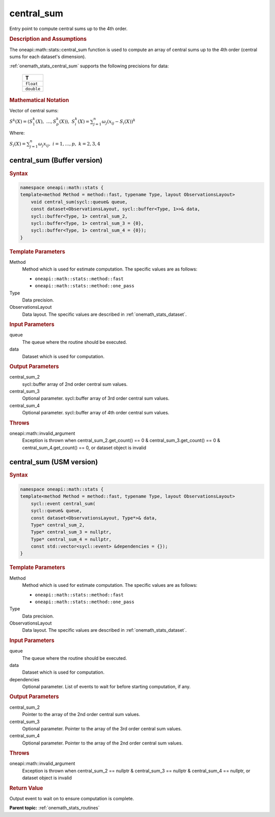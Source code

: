 .. SPDX-FileCopyrightText: 2019-2020 Intel Corporation
..
.. SPDX-License-Identifier: CC-BY-4.0

.. _onemath_stats_central_sum:

central_sum
===========

Entry point to compute central sums up to the 4th order.

.. _onemath_stats_central_sum_description:

.. rubric:: Description and Assumptions

The oneapi::math::stats::central_sum function is used to compute an array of central sums up to the 4th order (central sums for each dataset's dimension).

:ref:`onemath_stats_central_sum` supports the following precisions for data:

    .. list-table::
        :header-rows: 1

        * - T
        * - ``float``
        * - ``double``


.. rubric:: Mathematical Notation

Vector of central sums:

:math:`S^k(X) = \left( S^k_1(X), \; \dots, S^k_p(X) \right), \; S^k_i(X) = \sum_{j=1}^{n} \omega_j \left( x_{ij} - S_i(X) \right)^k`

Where:

:math:`S_i(X) = \sum_{j=1}^n \omega_j x_{ij}, \; i = 1, \dots, p, \; k = 2, 3, 4`


.. _onemath_stats_central_sum_buffer:

central_sum (Buffer version)
----------------------------

.. rubric:: Syntax

.. code-block:: cpp

    namespace oneapi::math::stats {
    template<method Method = method::fast, typename Type, layout ObservationsLayout>
        void central_sum(sycl::queue& queue,
        const dataset<ObservationsLayout, sycl::buffer<Type, 1>>& data,
        sycl::buffer<Type, 1> central_sum_2,
        sycl::buffer<Type, 1> central_sum_3 = {0},
        sycl::buffer<Type, 1> central_sum_4 = {0});
    }

.. container:: section

    .. rubric:: Template Parameters

    Method
        Method which is used for estimate computation. The specific values are as follows:

        *  ``oneapi::math::stats::method::fast``
        *  ``oneapi::math::stats::method::one_pass``

    Type
        Data precision.

    ObservationsLayout
        Data layout. The specific values are described in :ref:`onemath_stats_dataset`.

.. container:: section

    .. rubric:: Input Parameters

    queue
        The queue where the routine should be executed.

    data
        Dataset which is used for computation.

.. container:: section

    .. rubric:: Output Parameters

    central_sum_2
        sycl::buffer array of 2nd order central sum values.

    central_sum_3
        Optional parameter. sycl::buffer array of 3rd order central sum values.

    central_sum_4
        Optional parameter. sycl::buffer array of 4th order central sum values.

.. container:: section

    .. rubric:: Throws

    oneapi::math::invalid_argument
        Exception is thrown when central_sum_2.get_count() == 0 & central_sum_3.get_count() == 0 & central_sum_4.get_count() == 0, or dataset object is invalid

.. _onemath_stats_central_sum_usm:

central_sum (USM version)
-------------------------

.. rubric:: Syntax

.. code-block:: cpp

    namespace oneapi::math::stats {
    template<method Method = method::fast, typename Type, layout ObservationsLayout>
        sycl::event central_sum(
        sycl::queue& queue,
        const dataset<ObservationsLayout, Type*>& data,
        Type* central_sum_2,
        Type* central_sum_3 = nullptr,
        Type* central_sum_4 = nullptr,
        const std::vector<sycl::event> &dependencies = {});
    }

.. container:: section

    .. rubric:: Template Parameters

    Method
        Method which is used for estimate computation. The specific values are as follows:

        *  ``oneapi::math::stats::method::fast``
        *  ``oneapi::math::stats::method::one_pass``

    Type
        Data precision.

    ObservationsLayout
        Data layout. The specific values are described in :ref:`onemath_stats_dataset`.

.. container:: section

    .. rubric:: Input Parameters

    queue
        The queue where the routine should be executed.

    data
        Dataset which is used for computation.

    dependencies
        Optional parameter. List of events to wait for before starting computation, if any.

.. container:: section

    .. rubric:: Output Parameters

    central_sum_2
        Pointer to the array of the 2nd order central sum values.

    central_sum_3
        Optional parameter. Pointer to the array of the 3rd order central sum values.

    central_sum_4
        Optional parameter. Pointer to the array of the 2nd order central sum values.

.. container:: section

    .. rubric:: Throws

    oneapi::math::invalid_argument
        Exception is thrown when central_sum_2 == nullptr & central_sum_3 == nullptr & central_sum_4 == nullptr, or dataset object is invalid

.. container:: section

    .. rubric:: Return Value

    Output event to wait on to ensure computation is complete.


**Parent topic:** :ref:`onemath_stats_routines`

